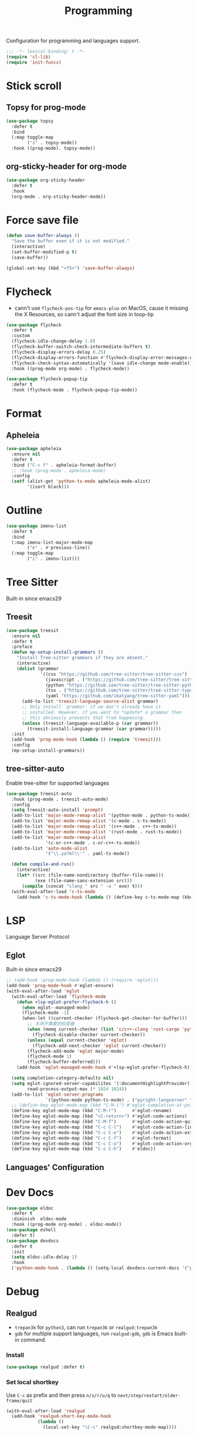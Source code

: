 #+title: Programming

Configuration for programming and languages support.

#+begin_src emacs-lisp
  ;;; -*- lexical-binding: t -*-
  (require 'cl-lib)
  (require 'init-funcs)
#+end_src

* Stick scroll

** Topsy for prog-mode
#+begin_src emacs-lisp
  (use-package topsy
    :defer t
    :bind
    (:map toggle-map
          ("s" . topsy-mode))
    :hook ((prog-mode). topsy-mode))
#+end_src

** org-sticky-header for org-mode

#+begin_src emacs-lisp
  (use-package org-sticky-header
    :defer t
    :hook
    (org-mode . org-sticky-header-mode))
#+end_src
* Force save file
#+begin_src emacs-lisp
  (defun save-buffer-always ()
    "Save the buffer even if it is not modified."
    (interactive)
    (set-buffer-modified-p t)
    (save-buffer))

  (global-set-key (kbd "<f5>") 'save-buffer-always)
#+end_src


* Flycheck

- cann't use =flycheck-pos-tip= for ~emacs-plus~ on MacOS, cause it missing the X Resources, so cann't adjust the font size in toop-tip

#+begin_src emacs-lisp
  (use-package flycheck
    :defer t
    :custom
    (flycheck-idle-change-delay 1.0)
    (flycheck-buffer-switch-check-intermediate-buffers t)
    (flycheck-display-errors-delay 0.25)
    (flycheck-display-errors-function #'flycheck-display-error-messages-unless-error-list)
    (flycheck-check-syntax-automatically '(save idle-change mode-enable))
    :hook ((prog-mode org-mode) . flycheck-mode))

  (use-package flycheck-popup-tip
    :defer t
    :hook (flycheck-mode . flycheck-popup-tip-mode))
#+end_src
** COMMENT Flycheck-rust
#+begin_src emacs-lisp
  (use-package flycheck-rust
    :init
    (with-eval-after-load 'rust-mode
      (add-hook 'flycheck-mode-hook #'flycheck-rust-setup)))
#+end_src
* Format
** Apheleia
#+begin_src emacs-lisp
  (use-package apheleia
    :ensure nil
    :defer t
    :bind ("C-c f" . apheleia-format-buffer)
    ;; :hook (prog-mode . apheleia-mode)
    :config
    (setf (alist-get 'python-ts-mode apheleia-mode-alist)
          '(isort black)))

#+end_src
** COMMENT Format All
#+begin_src emacs-lisp
  (use-package format-all
    :config
    (format-all-mode 1))
#+end_src

* Outline
#+begin_src emacs-lisp
  (use-package imenu-list
    :defer t
    :bind
    (:map imenu-list-major-mode-map
          ("e" . #'previous-line))
    (:map toggle-map
          ("i" . imenu-list)))
#+end_src

* Tree Sitter

Built-in since emacs29
** Treesit
#+begin_src emacs-lisp
  (use-package treesit
    :ensure nil
    :defer t
    :preface
    (defun mp-setup-install-grammars ()
      "Install Tree-sitter grammars if they are absent."
      (interactive)
      (dolist (grammar
               '((css "https://github.com/tree-sitter/tree-sitter-css")
                 (javascript . ("https://github.com/tree-sitter/tree-sitter-javascript" "master" "src"))
                 (python "https://github.com/tree-sitter/tree-sitter-python")
                 (tsx . ("https://github.com/tree-sitter/tree-sitter-typescript" "master" "tsx/src"))
                 (yaml "https://github.com/ikatyang/tree-sitter-yaml")))
        (add-to-list 'treesit-language-source-alist grammar)
        ;; Only install `grammar' if we don't already have it
        ;; installed. However, if you want to *update* a grammar then
        ;; this obviously prevents that from happening.
        (unless (treesit-language-available-p (car grammar))
          (treesit-install-language-grammar (car grammar)))))
    :init
    (add-hook 'prog-mode-hook (lambda () (require 'treesit)))
    :config
    (mp-setup-install-grammars))
#+end_src

** tree-sitter-auto
Enable tree-sitter for supported languages
#+begin_src emacs-lisp
  (use-package treesit-auto
    :hook (prog-mode . treesit-auto-mode)
    :config
    (setq treesit-auto-install 'prompt)
    (add-to-list 'major-mode-remap-alist '(python-mode . python-ts-mode))
    (add-to-list 'major-mode-remap-alist '(c-mode . c-ts-mode))
    (add-to-list 'major-mode-remap-alist '(c++-mode . c++-ts-mode))
    (add-to-list 'major-mode-remap-alist '(rust-mode . rust-ts-mode))
    (add-to-list 'major-mode-remap-alist
                 '(c-or-c++-mode . c-or-c++-ts-mode))
    (add-to-list 'auto-mode-alist
                 '("\\.ya?ml\\'" . yaml-ts-mode))

    (defun compile-and-run()
      (interactive)
      (let* ((src (file-name-nondirectory (buffer-file-name)))
             (exe (file-name-sans-extension src)))
        (compile (concat "clang " src " -o " exe) t)))
    (with-eval-after-load 'c-ts-mode
      (add-hook 'c-ts-mode-hook (lambda () (define-key c-ts-mode-map (kbd "C-c C-r") #'compile-and-run)))))
#+end_src


* LSP
Language Server Protocol

** Eglot

Built-in since emacs29

#+begin_src emacs-lisp
  ;; (add-hook 'prog-mode-hook (lambda () (require 'eglot)))
  (add-hook 'prog-mode-hook #'eglot-ensure)
  (with-eval-after-load 'eglot
    (with-eval-after-load 'flycheck-mode
      (defun +lsp-eglot-prefer-flycheck-h ()
        (when eglot--managed-mode)
        (flycheck-mode -1)
        (when-let ((current-checker (flycheck-get-checker-for-buffer)))
          ;; 关闭不需要的检查器
          (when (memq current-checker (list 'c/c++-clang 'rust-cargo 'python-pycompile))
            (flycheck-disable-checker current-checker))
          (unless (equal current-checker 'eglot)
            (flycheck-add-next-checker 'eglot current-checker))
          (flycheck-add-mode 'eglot major-mode)
          (flycheck-mode 1)
          (flycheck-buffer-deferred)))
      (add-hook 'eglot-managed-mode-hook #'+lsp-eglot-prefer-flycheck-h))

    (setq completion-category-defaults nil)
    (setq eglot-ignored-server-capabilites '(:documentHighlightProvider)
          read-process-output-max (* 1024 1024))
    (add-to-list 'eglot-server-programs
                 `((python-mode python-ts-mode) . ("pyright-langserver" "--stdio")))
    ;; (define-key eglot-mode-map (kbd "C-M-i") #'eglot-completion-at-point)
    (define-key eglot-mode-map (kbd "C-M-r")      #'eglot-rename)
    (define-key eglot-mode-map (kbd "<C-return>") #'eglot-code-actions)
    (define-key eglot-mode-map (kbd "C-M-f")      #'eglot-code-action-quickfix)
    (define-key eglot-mode-map (kbd "C-c C-l")    #'eglot-code-action-line)
    (define-key eglot-mode-map (kbd "C-c C-e")    #'eglot-code-action-extract)
    (define-key eglot-mode-map (kbd "C-c C-f")    #'eglot-format)
    (define-key eglot-mode-map (kbd "C-c C-o")    #'eglot-code-action-organize-imports)
    (define-key eglot-mode-map (kbd "C-c C-h")    #'eldoc))
#+end_src


** Languages' Configuration

*** COMMENT Swift
#+begin_src emacs-lisp
  (use-package swift-mode
    :init
    (add-to-list 'auto-mode-alist '("\\.swift$'" . swift-mode)))
#+end_src

*** COMMENT Rust
#+begin_src emacs-lisp
  (use-package rust-mode
    :init
    (add-to-list 'auto-mode-alist '("\\.rs\\'" . rust-mode)))
#+end_src

* Dev Docs

#+begin_src emacs-lisp
  (use-package eldoc
    :defer t
    :diminish  eldoc-mode
    :hook ((prog-mode org-mode) . eldoc-mode))
  (use-package eshell
    :defer t)
  (use-package devdocs
    :defer t
    :init
    (setq eldoc-idle-delay 2)
    :hook
    ('python-mode-hook . (lambda () (setq-local devdocs-current-docs '("python~3.11")))))
#+end_src
* Debug

** COMMENT dap-mode
=dap-mode= will use =lsp-mode=, which I don't want use right now.
#+begin_src emacs-lisp
  (use-package dap-mode)
#+end_src

** Realgud
- =trepan3k= for ~python3~, can run ~trepan3k~ or ~realgud:trepan3k~
- =gdb= for multiple support languages, run ~realgud:gdb~, ~gdb~ is Emacs built-in command.

*** Install
#+begin_src emacs-lisp
  (use-package realgud :defer t)
#+end_src

*** Set local shortkey
Use ~C-c~ as prefix and then press ~n/s/r/u/q~ to ~next/step/restart/older-frame/quit~

#+begin_src emacs-lisp
  (with-eval-after-load 'realgud
    (add-hook 'realgud-short-key-mode-hook
              (lambda ()
                (local-set-key "\C-c" realgud:shortkey-mode-map))))
#+end_src


* Compile and Run

** quickrun

#+begin_src emacs-lisp
  (use-package quickrun
    :defer t
    :bind
    (("C-x P" . quickrun-keymap)
     :map toggle-map
     ("q" . quickrun-autorun-mode))
    :config
    (defvar quickrun-keymap
      (let ((keymap (make-keymap)))
        (define-key keymap "r" #'quickrun)
        (define-key keymap "M-r" #'quickrun-select)
        (define-key keymap "R" #'quickrun-region)
        (define-key keymap "a r" #'quickrun-with-arg)
        (define-key keymap "s r" #'quickrun-shell) ;; default run from eshell
        (define-key keymap "c" #'quickrun-compile-only)
        (define-key keymap "s c" #'quickrun-compile-only-select)))
    (defalias 'quickrun-keymap quickrun-keymap)
    (global-set-key (kbd "C-x P") quickrun-keymap)
    (define-key toggle-map "q" #'quickrun-autorun-mode))
#+end_src
* Completion at point(cap)

** COMMENT Company
#+begin_src emacs-lisp
  (use-package company
    :defer t
    :diminish t
    :hook (server-after-make-frame . global-company-mode)
    :custom
    (company-idle-delay 0)
    (company-tooltip-limit 8)
    (company-tooltip-idle-delay 5)
    (company-tooltip-align-annotations t)
    (company-tooltip-flip-when-above t)
    (company-show-quick-access 'right)
    (company-search-candidates #'company-search-flex-regexp)
    ;; (company-quick-access-keys '("a" "r" "s" "t" "d" "h" "e" "i" "o"))
    (company-require-match nil)
    (company-format-margin-function #'company-text-icons-margin)
    (company-selection-wrap-around t) ;; cycle company selections
    (company-global-modes '(not erc-mode message-mode eshell-mode vterm-mode dashboard-mode))
    (company-backends '(company-capf company-files :separate
                                     (company-keywords company-dabbrev company-dabbrev-code company-etags)))
    (company-files-exclusions '(".git/" ".DS_Store"))
    :bind
    (:map company-active-map
          ("C-y"		. company-complete-selection) ;; orig. return
          ("<tab>"	. company-indent-or-complete-common)
          ("C-w"		. company-show-location)
          ("C-h"		. company-show-doc-buffer)
          ("<return>"	. nil))
    )
#+end_src
*** Company-Box
#+begin_src emacs-lisp
  (use-package company-box
    :ensure nil
    :custom
    (company-box-icons-images
     :hook (company-mode . company-box))
#+end_src
** Corfu
- =Company=: can be an alternative chooice
  +-----+------------------------+
  |Key  |Action                  |
  +-----+------------------------+
  |Tab  |corfu-complete          |
  +-----+------------------------+
  |C-n  |corfu-next              |
  +-----+------------------------+
  |C-p  |corfu-previous          |
  +-----+------------------------+
  |RET  |corfu-insert            |
  +-----+------------------------+
  |C-v  |corfu-scroll-up         |
  +-----+------------------------+
  |M-v  |corfu-scroll-down       |
  +-----+------------------------+
  |M-h  |corfu-info-documentation|
  +-----+------------------------+
  |C-M-i|completion-at-point     |
  +-----+------------------------+

#+begin_src emacs-lisp
  (use-package corfu
    :demand t
    ;; bindings
    ;; tab   corfu-complete
    ;; C-n/p corfu-next/previous
    ;; RET   corfu-insert
    ;; C-v   corfu-scroll-up
    ;; M-v   corfu-scroll-down
    ;; M-h   corfu-info-documentation
    :custom
    (corfu-cycle t)
    (corfu-auto t)
    ;; temporary fix corfu bug in `run-python'
    (corfu-auto-delay 0.1)
    ;; (corfu-separator ?_)
    ;; (corfu-separator ?_) ;; orig. " " space
    (corfu-preview-current nil)
    :bind
    ("M-/"   . #'completion-at-point)
    ("C-M-i" . #'complete-symbol)
    :init
    (global-corfu-mode)
    :config
    ;; remove RET map for =corfu-insert=, so that popup will no longer interrupt typing.
    (define-key corfu-map (kbd "RET") nil)
    (define-key corfu-map [return] nil))
#+end_src

*** corfu-popupinfo
#+begin_src emacs-lisp
  (defvar my/corfu-extensions-load-path
    "lib/corfu/extensions/")

  (use-package corfu-popupinfo
    ;;:straight nil
    ;; :ensure nil
    :load-path my/corfu-extensions-load-path
    :custom
    (corfu-popupinfo-delay '(0.8 . 0.5))
    :hook (corfu-mode . corfu-popupinfo-mode)
    )
#+end_src


** Orderless
#+begin_src emacs-lisp
  (use-package orderless
    :init
    (with-eval-after-load 'consult
      (require 'orderless)
      (defun +orderless--consult-suffix ()
        "Regexp which matches the end of string with Consult tofu support."
        (if (and (boundp 'consult--tofu-char) (boundp 'consult--tofu-range))
            (format "[%c-%c]*$"
                    consult--tofu-char
                    (+ consult--tofu-char consult--tofu-range -1))
          "$"))

      ;; Recognizes the following patterns:
      ;; * .ext (file extension)
      ;; * regexp$ (regexp matching at end)
      (defun +orderless-consult-dispatch (word _index _total)
        (cond
         ;; Ensure that $ works with Consult commands, which add disambiguation suffixes
         ((string-suffix-p "$" word)
          `(orderless-regexp . ,(concat (substring word 0 -1) (+orderless--consult-suffix))))
         ;; File extensions
         ((and (or minibuffer-completing-file-name
                   (derived-mode-p 'eshell-mode))
               (string-match-p "\\`\\.." word))
          `(orderless-regexp . ,(concat "\\." (substring word 1) (+orderless--consult-suffix))))))
      (orderless-define-completion-style +orderless-with-initialism
        (orderless-matching-styles '(orderless-initialism orderless-literal orderless-regexp)))
      (setq completion-styles '(orderless partial-completion basic)
            completion-category-defaults nil
          ;;; Enable partial-completion for files.
          ;;; Either give orderless precedence or partial-completion.
          ;;; Note that completion-category-overrides is not really an override,
          ;;; but rather prepended to the default completion-styles.
            ;; completion-category-overrides '((file (styles orderless partial-completion))) ;; orderless is tried first
            completion-category-overrides '((file (styles . (partial-completion))) ;; partial-completion is tried first
                                            ;; enable initialism by default for symbols
                                            (command (styles +orderless-with-initialism))
                                            (variable (styles +orderless-with-initialism))
                                            (symbol (styles +orderless-with-initialism)))
            orderless-component-separator #'orderless-escapable-split-on-space ;; allow escaping space with backslash!
            orderless-style-dispatchers (list #'+orderless-consult-dispatch
                                              #'orderless-affix-dispatch))))
#+end_src
*** Use Orderless as pattern compiler for consult-ripgrep/find
#+begin_src emacs-lisp
  (with-eval-after-load 'orderless
    (defun consult--orderless-regexp-compiler (input type &rest _config)
      (let
          (( input (orderless-pattern-compiler input)))
        (cons
         (mapcar (lambda (r) (consult--convert-regexp r type)) input)
         (lambda (str) (orderless--highlight input str)))))

    (defun consult--with-orderless (&rest args)
      (minibuffer-with-setup-hook
          (lambda ()
            (setq-local consult--regexp-compiler #'consult--orderless-regexp-compiler))
        (apply args)))
    ;; add
    (defvar-local override-commands '(consult-ripgrep consult-find))
    (dolist (cmd override-commands)
      (advice-add cmd :around #'consult--with-orderless)))
#+end_src
** Cape
Completion At Point Extensions:
- =cape-dabbrev=: word from current buffers (see also =dabbrev-capf= on Emacs 29)
- =cape-file=: file name
- =cape-history=: from Eshell, Comint or minibuffer history
- =cape-keyword=: programming languages keyword
- =cape-symbol=: complete ~elisp~ symbol
- =cape-abbrev=: Complete abbreviation(=add-global-abbrev=, =add-mode-abbrev=)
- =cape-ispell=: Complete word from Ispell dictionay
- =cape-dict=: Complete word from dictionary file
- =cape-line=: Complete entire line from current buffer
- =cape-tex=: Complete Unicode char from TeX command, e.g. =\hbar=
- =cape-sgml=: Complete Unicode char from SGML entity, e.g. =&alpha=.
- =cape-rfc1345=: Complete Unicode char unsing RFC 1345 menemonics

*** Setup Cape Completions
#+begin_src emacs-lisp
  (use-package cape
    :demand t
    :preface
    (defvar global-cape-extensions '(tempel-complete cape-elisp-block
                                                     cape-dabbrev cape-file cape-abbrev))
    (defvar prog-cape-extensions '(cape-keyword cape-file cape-dabbrev cape-abbrev))
    (defun extend-completion-func (func-or-funcs)
      (if (listp func-or-funcs)
          (dolist (func func-or-funcs)
            (add-to-list 'completion-at-point-functions func))
        (add-to-list 'completion-at-point-functions func-or-funcs)))
    :config
    (extend-completion-func global-cape-extensions)
    (add-hook 'prog-mode-hook (lambda () (extend-completion-func prog-cape-extensions))))
#+end_src

* Centaur Tab

#+begin_src emacs-lisp
  (use-package centaur-tabs
    :custom
    (centaur-tabs-style "wave")
    (centaur-tabs-set-icons t)   ;; need all-the-icons
    (centaur-tabs-gray-out-icons 'buffer)
    (centaur-tabs-set-bar 'under)
    (centaur-tabs-set-close-button nil)
    (centaur-tabs-set-modified-marker t)
    (centaur-tabs-cycle-scope 'tabs)
    (centaur-tabs-change-fonts "Menlo" 180)
    :hook
    (dashboard-mode . centaur-tabs-local-mode)
    (calendar-mode . centaur-tabs-local-mode)
    :bind
    ;; (setq centaur-tabs-set-icons nil)
    ;; <next>/<prior> scroll-down/up-command can use the alternative key: C/M-v
    ("<prior>" . centaur-tabs-backward)
    ("<next>" . centaur-tabs-forward)
    ("C-c t c" . centaur-tabs-close-selected)
    ("C-c t C" . centaur-tabs-close-unselected)
    ("C-c t s" . centaur-tabs-switch-group)
    ("C-c t p" . centaur-tabs-group-by-projectile-project) ;; need projectile
    ("C-c t g" . centaur-tabs-group-buffer-groups) ;; use user's group configuration
    :config
    (centaur-tabs-mode t)
    (setq x-underline-at-decent-line t) ;; in order to display the unberline of centaur-tabs
    (defvar my--centaur-vc-modes
      '(magit-blame-mode magit-blob-mode magit-diff-mode
                         magit-file-mode magit-log-mode
                         magit-process-mode magit-status-mode))

    (defvar my--centaur-text-modes
      '(org-mode org-agenda-clockreport-mode org-src-mode
                 org-agenda-mode org-agenda-log-mode
                 ;; org-beamer-mode org-indent-mode org-bullets-mode
                 ;; org-cdlatex-mode
                 diary-mode))
    (defun my-centaur-tabs-buffer-groups ()
      (let ((bn (buffer-name)))
        (list
         (cond
          ((memq major-mode '(helpful-mode help-mode))
           "Help")
          ((derived-mode-p 'prog-mode)
           "Programming")
          ((derived-mode-p 'dired-mode)
           "Dired")
          ((memq major-mode my--centaur-vc-modes)
           "Magit")
          ;; Shell
          ;; ((memq major-mode
          ((memq major-mode '(eshell-mode shell-mode vterm-mode))
           "Shell")
          ;; Text modes: like org-mode
          ((or (string-prefix-p "*Org Src" bn)
               (string-prefix-p "*Org Export" bn)
               (memq major-mode my--centaur-text-modes))
           "Text")
          ((string-prefix-p "*" bn)
           "Emacs")
          (t
           (centaur-tabs-get-group-name (current-buffer)))))))
    (advice-add 'centaur-tabs-buffer-groups :override 'my-centaur-tabs-buffer-groups)
    ;; (setq centaur-tabs-buffer-groups 'my-centaur-tabs-buffer-groups)
    )
#+end_src

* COMMENT TS Fold
not support Emacs29+ (treesit)
#+begin_src emacs-lisp
  (use-package ts-fold
    :ensure nil
    :defer t
    :hook (prog-mode . ts-fold-mode)
    ;; :bind
    :bind
    ("C-`" . ts-fold-toggle)
    ("C-~" . ts-fold-close-all)
    ("C-M-`" . ts-fold-open-recursively))
#+end_src


* End

#+begin_src emacs-lisp
  (provide 'programming)
#+end_src

